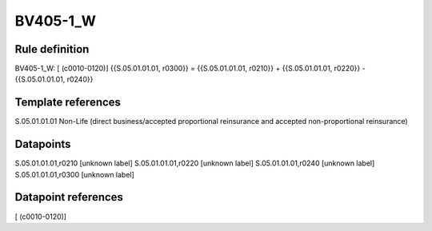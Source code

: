 =========
BV405-1_W
=========

Rule definition
---------------

BV405-1_W: [ (c0010-0120)] {{S.05.01.01.01, r0300}} = {{S.05.01.01.01, r0210}} + {{S.05.01.01.01, r0220}} - {{S.05.01.01.01, r0240}}


Template references
-------------------

S.05.01.01.01 Non-Life (direct business/accepted proportional reinsurance and accepted non-proportional reinsurance)


Datapoints
----------

S.05.01.01.01,r0210 [unknown label]
S.05.01.01.01,r0220 [unknown label]
S.05.01.01.01,r0240 [unknown label]
S.05.01.01.01,r0300 [unknown label]


Datapoint references
--------------------

[ (c0010-0120)]